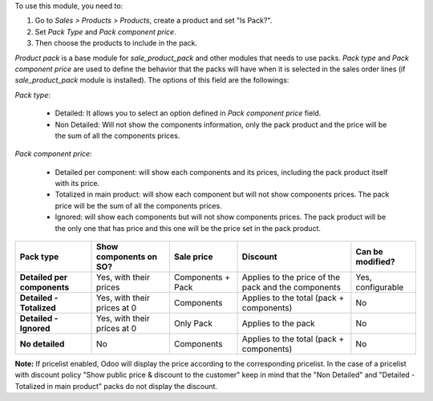 To use this module, you need to:

#. Go to *Sales > Products > Products*, create a product and set "Is Pack?".
#. Set *Pack Type* and *Pack component price*.
#. Then choose the products to include in the pack.

`Product pack` is a base module for `sale_product_pack` and other modules that
needs to use packs. `Pack type` and `Pack component price` are used to define
the behavior that the packs will have when it is selected in the sales order
lines (if `sale_product_pack` module is installed).
The options of this field are the followings:

`Pack type`:

  * Detailed: It allows you to select an option defined in
    `Pack component price` field.
  * Non Detailed: Will not show the components information,
    only the pack product and the price will be the sum of
    all the components prices.

`Pack component price`:

  * Detailed per component: will show each components and its prices,
    including the pack product itself with its price.
  * Totalized in main product: will show each component but will not show
    components prices. The pack price will be the sum of all the components prices.
  * Ignored: will show each components but will not show
    components prices. The pack product will be the only one that has price
    and this one will be the price set in the pack product.

+-----------------------------+-----------------------------+---------------------------------+-----------------------------------------+----------------------+
| **Pack type**               | **Show components on SO?**  | **Sale price**                  | **Discount**                            | **Can be modified?** |
+=============================+=============================+=================================+=========================================+======================+
| **Detailed per components** | Yes, with their prices      | Components + Pack               | Applies to the price of the pack and    | Yes, configurable    |
|                             |                             |                                 | the components                          |                      |
+-----------------------------+-----------------------------+---------------------------------+-----------------------------------------+----------------------+
| **Detailed - Totalized**    | Yes, with their prices at 0 | Components                      | Applies to the total (pack + components)| No                   |
+-----------------------------+-----------------------------+---------------------------------+-----------------------------------------+----------------------+
| **Detailed - Ignored**      | Yes, with their prices at 0 | Only Pack                       | Applies to the pack                     | No                   |
+-----------------------------+-----------------------------+---------------------------------+-----------------------------------------+----------------------+
| **No detailed**             | No                          | Components                      | Applies to the total (pack + components)| No                   |
+-----------------------------+-----------------------------+---------------------------------+-----------------------------------------+----------------------+

**Note:** If pricelist enabled, Odoo will display the price according to the corresponding pricelist. In the case of a pricelist with discount policy "Show public price & discount to the customer" keep in mind that the "Non Detailed" and "Detailed - Totalized in main product" packs do not display the discount.
